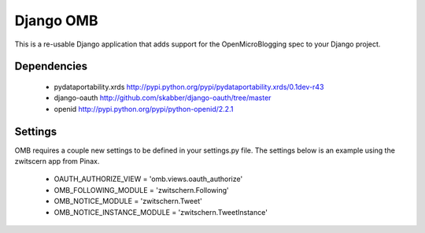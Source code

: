 ============
 Django OMB
============

This is a re-usable Django application that adds support for the OpenMicroBlogging spec to your Django project.

--------------
 Dependencies 
--------------
 * pydataportability.xrds http://pypi.python.org/pypi/pydataportability.xrds/0.1dev-r43
 * django-oauth http://github.com/skabber/django-oauth/tree/master
 * openid http://pypi.python.org/pypi/python-openid/2.2.1

----------
 Settings
----------
OMB requires a couple new settings to be defined in your settings.py file.  The settings below is an example using the zwitscern app from Pinax.

 * OAUTH_AUTHORIZE_VIEW = 'omb.views.oauth_authorize'
 * OMB_FOLLOWING_MODULE = 'zwitschern.Following'
 * OMB_NOTICE_MODULE = 'zwitschern.Tweet'
 * OMB_NOTICE_INSTANCE_MODULE = 'zwitschern.TweetInstance'

